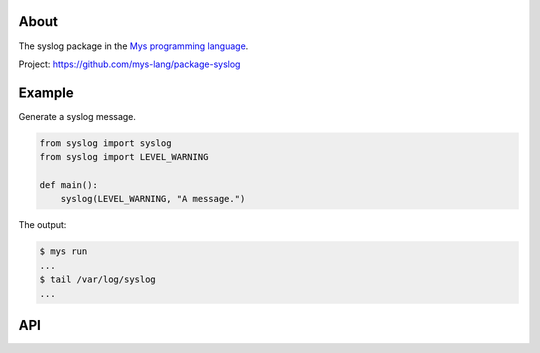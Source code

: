 About
=====

The syslog package in the `Mys programming language`_.

Project: https://github.com/mys-lang/package-syslog

Example
=======

Generate a syslog message.

.. code-block:: python

   from syslog import syslog
   from syslog import LEVEL_WARNING

   def main():
       syslog(LEVEL_WARNING, "A message.")

The output:

.. code-block:: text

   $ mys run
   ...
   $ tail /var/log/syslog
   ...

API
===

.. mysfile:: src/lib.mys

.. _Mys programming language: https://mys-lang.org
